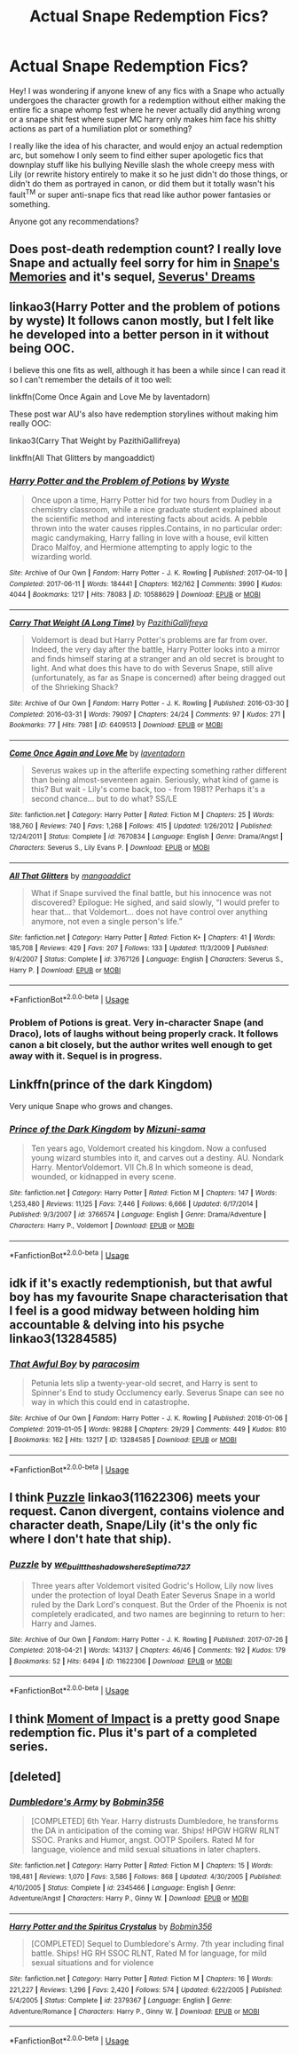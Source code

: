 #+TITLE: Actual Snape Redemption Fics?

* Actual Snape Redemption Fics?
:PROPERTIES:
:Author: UrbanWidow
:Score: 12
:DateUnix: 1547241790.0
:DateShort: 2019-Jan-12
:END:
Hey! I was wondering if anyone knew of any fics with a Snape who actually undergoes the character growth for a redemption without either making the entire fic a snape whomp fest where he never actually did anything wrong or a snape shit fest where super MC harry only makes him face his shitty actions as part of a humiliation plot or something?

I really like the idea of his character, and would enjoy an actual redemption arc, but somehow I only seem to find either super apologetic fics that downplay stuff like his bullying Neville slash the whole creepy mess with Lily (or rewrite history entirely to make it so he just didn't do those things, or didn't do them as portrayed in canon, or did them but it totally wasn't his fault^{TM} or super anti-snape fics that read like author power fantasies or something.

Anyone got any recommendations?


** Does post-death redemption count? I really love Snape and actually feel sorry for him in [[https://www.fanfiction.net/s/6329597/1/Snape-s-Memories][Snape's Memories]] and it's sequel, [[https://www.fanfiction.net/s/7679130/1/Severus-Dreams][Severus' Dreams]]
:PROPERTIES:
:Author: lastyearstudent12345
:Score: 4
:DateUnix: 1547249473.0
:DateShort: 2019-Jan-12
:END:


** linkao3(Harry Potter and the problem of potions by wyste) It follows canon mostly, but I felt like he developed into a better person in it without being OOC.

I believe this one fits as well, although it has been a while since I can read it so I can't remember the details of it too well:

linkffn(Come Once Again and Love Me by laventadorn)

These post war AU's also have redemption storylines without making him really OOC:

linkao3(Carry That Weight by PazithiGallifreya)

linkffn(All That Glitters by mangoaddict)
:PROPERTIES:
:Author: dehue
:Score: 4
:DateUnix: 1547262363.0
:DateShort: 2019-Jan-12
:END:

*** [[https://archiveofourown.org/works/10588629][*/Harry Potter and the Problem of Potions/*]] by [[https://www.archiveofourown.org/users/Wyste/pseuds/Wyste][/Wyste/]]

#+begin_quote
  Once upon a time, Harry Potter hid for two hours from Dudley in a chemistry classroom, while a nice graduate student explained about the scientific method and interesting facts about acids. A pebble thrown into the water causes ripples.Contains, in no particular order: magic candymaking, Harry falling in love with a house, evil kitten Draco Malfoy, and Hermione attempting to apply logic to the wizarding world.
#+end_quote

^{/Site/:} ^{Archive} ^{of} ^{Our} ^{Own} ^{*|*} ^{/Fandom/:} ^{Harry} ^{Potter} ^{-} ^{J.} ^{K.} ^{Rowling} ^{*|*} ^{/Published/:} ^{2017-04-10} ^{*|*} ^{/Completed/:} ^{2017-06-11} ^{*|*} ^{/Words/:} ^{184441} ^{*|*} ^{/Chapters/:} ^{162/162} ^{*|*} ^{/Comments/:} ^{3990} ^{*|*} ^{/Kudos/:} ^{4044} ^{*|*} ^{/Bookmarks/:} ^{1217} ^{*|*} ^{/Hits/:} ^{78083} ^{*|*} ^{/ID/:} ^{10588629} ^{*|*} ^{/Download/:} ^{[[https://archiveofourown.org/downloads/Wy/Wyste/10588629/Harry%20Potter%20and%20the%20Problem.epub?updated_at=1545136568][EPUB]]} ^{or} ^{[[https://archiveofourown.org/downloads/Wy/Wyste/10588629/Harry%20Potter%20and%20the%20Problem.mobi?updated_at=1545136568][MOBI]]}

--------------

[[https://archiveofourown.org/works/6409513][*/Carry That Weight (A Long Time)/*]] by [[https://www.archiveofourown.org/users/PazithiGallifreya/pseuds/PazithiGallifreya][/PazithiGallifreya/]]

#+begin_quote
  Voldemort is dead but Harry Potter's problems are far from over. Indeed, the very day after the battle, Harry Potter looks into a mirror and finds himself staring at a stranger and an old secret is brought to light. And what does this have to do with Severus Snape, still alive (unfortunately, as far as Snape is concerned) after being dragged out of the Shrieking Shack?
#+end_quote

^{/Site/:} ^{Archive} ^{of} ^{Our} ^{Own} ^{*|*} ^{/Fandom/:} ^{Harry} ^{Potter} ^{-} ^{J.} ^{K.} ^{Rowling} ^{*|*} ^{/Published/:} ^{2016-03-30} ^{*|*} ^{/Completed/:} ^{2016-03-31} ^{*|*} ^{/Words/:} ^{79097} ^{*|*} ^{/Chapters/:} ^{24/24} ^{*|*} ^{/Comments/:} ^{97} ^{*|*} ^{/Kudos/:} ^{271} ^{*|*} ^{/Bookmarks/:} ^{77} ^{*|*} ^{/Hits/:} ^{7981} ^{*|*} ^{/ID/:} ^{6409513} ^{*|*} ^{/Download/:} ^{[[https://archiveofourown.org/downloads/Pa/PazithiGallifreya/6409513/Carry%20That%20Weight%20A%20Long.epub?updated_at=1526310586][EPUB]]} ^{or} ^{[[https://archiveofourown.org/downloads/Pa/PazithiGallifreya/6409513/Carry%20That%20Weight%20A%20Long.mobi?updated_at=1526310586][MOBI]]}

--------------

[[https://www.fanfiction.net/s/7670834/1/][*/Come Once Again and Love Me/*]] by [[https://www.fanfiction.net/u/3117309/laventadorn][/laventadorn/]]

#+begin_quote
  Severus wakes up in the afterlife expecting something rather different than being almost-seventeen again. Seriously, what kind of game is this? But wait - Lily's come back, too - from 1981? Perhaps it's a second chance... but to do what? SS/LE
#+end_quote

^{/Site/:} ^{fanfiction.net} ^{*|*} ^{/Category/:} ^{Harry} ^{Potter} ^{*|*} ^{/Rated/:} ^{Fiction} ^{M} ^{*|*} ^{/Chapters/:} ^{25} ^{*|*} ^{/Words/:} ^{188,760} ^{*|*} ^{/Reviews/:} ^{740} ^{*|*} ^{/Favs/:} ^{1,268} ^{*|*} ^{/Follows/:} ^{415} ^{*|*} ^{/Updated/:} ^{1/26/2012} ^{*|*} ^{/Published/:} ^{12/24/2011} ^{*|*} ^{/Status/:} ^{Complete} ^{*|*} ^{/id/:} ^{7670834} ^{*|*} ^{/Language/:} ^{English} ^{*|*} ^{/Genre/:} ^{Drama/Angst} ^{*|*} ^{/Characters/:} ^{Severus} ^{S.,} ^{Lily} ^{Evans} ^{P.} ^{*|*} ^{/Download/:} ^{[[http://www.ff2ebook.com/old/ffn-bot/index.php?id=7670834&source=ff&filetype=epub][EPUB]]} ^{or} ^{[[http://www.ff2ebook.com/old/ffn-bot/index.php?id=7670834&source=ff&filetype=mobi][MOBI]]}

--------------

[[https://www.fanfiction.net/s/3767126/1/][*/All That Glitters/*]] by [[https://www.fanfiction.net/u/900212/mangoaddict][/mangoaddict/]]

#+begin_quote
  What if Snape survived the final battle, but his innocence was not discovered? Epilogue: He sighed, and said slowly, “I would prefer to hear that... that Voldemort... does not have control over anything anymore, not even a single person's life.”
#+end_quote

^{/Site/:} ^{fanfiction.net} ^{*|*} ^{/Category/:} ^{Harry} ^{Potter} ^{*|*} ^{/Rated/:} ^{Fiction} ^{K+} ^{*|*} ^{/Chapters/:} ^{41} ^{*|*} ^{/Words/:} ^{185,708} ^{*|*} ^{/Reviews/:} ^{429} ^{*|*} ^{/Favs/:} ^{207} ^{*|*} ^{/Follows/:} ^{133} ^{*|*} ^{/Updated/:} ^{11/3/2009} ^{*|*} ^{/Published/:} ^{9/4/2007} ^{*|*} ^{/Status/:} ^{Complete} ^{*|*} ^{/id/:} ^{3767126} ^{*|*} ^{/Language/:} ^{English} ^{*|*} ^{/Characters/:} ^{Severus} ^{S.,} ^{Harry} ^{P.} ^{*|*} ^{/Download/:} ^{[[http://www.ff2ebook.com/old/ffn-bot/index.php?id=3767126&source=ff&filetype=epub][EPUB]]} ^{or} ^{[[http://www.ff2ebook.com/old/ffn-bot/index.php?id=3767126&source=ff&filetype=mobi][MOBI]]}

--------------

*FanfictionBot*^{2.0.0-beta} | [[https://github.com/tusing/reddit-ffn-bot/wiki/Usage][Usage]]
:PROPERTIES:
:Author: FanfictionBot
:Score: 2
:DateUnix: 1547262411.0
:DateShort: 2019-Jan-12
:END:


*** Problem of Potions is great. Very in-character Snape (and Draco), lots of laughs without being properly crack. It follows canon a bit closely, but the author writes well enough to get away with it. Sequel is in progress.
:PROPERTIES:
:Author: thrawnca
:Score: 1
:DateUnix: 1547466297.0
:DateShort: 2019-Jan-14
:END:


** Linkffn(prince of the dark Kingdom)

Very unique Snape who grows and changes.
:PROPERTIES:
:Author: Lindsiria
:Score: 3
:DateUnix: 1547281183.0
:DateShort: 2019-Jan-12
:END:

*** [[https://www.fanfiction.net/s/3766574/1/][*/Prince of the Dark Kingdom/*]] by [[https://www.fanfiction.net/u/1355498/Mizuni-sama][/Mizuni-sama/]]

#+begin_quote
  Ten years ago, Voldemort created his kingdom. Now a confused young wizard stumbles into it, and carves out a destiny. AU. Nondark Harry. MentorVoldemort. VII Ch.8 In which someone is dead, wounded, or kidnapped in every scene.
#+end_quote

^{/Site/:} ^{fanfiction.net} ^{*|*} ^{/Category/:} ^{Harry} ^{Potter} ^{*|*} ^{/Rated/:} ^{Fiction} ^{M} ^{*|*} ^{/Chapters/:} ^{147} ^{*|*} ^{/Words/:} ^{1,253,480} ^{*|*} ^{/Reviews/:} ^{11,125} ^{*|*} ^{/Favs/:} ^{7,446} ^{*|*} ^{/Follows/:} ^{6,666} ^{*|*} ^{/Updated/:} ^{6/17/2014} ^{*|*} ^{/Published/:} ^{9/3/2007} ^{*|*} ^{/id/:} ^{3766574} ^{*|*} ^{/Language/:} ^{English} ^{*|*} ^{/Genre/:} ^{Drama/Adventure} ^{*|*} ^{/Characters/:} ^{Harry} ^{P.,} ^{Voldemort} ^{*|*} ^{/Download/:} ^{[[http://www.ff2ebook.com/old/ffn-bot/index.php?id=3766574&source=ff&filetype=epub][EPUB]]} ^{or} ^{[[http://www.ff2ebook.com/old/ffn-bot/index.php?id=3766574&source=ff&filetype=mobi][MOBI]]}

--------------

*FanfictionBot*^{2.0.0-beta} | [[https://github.com/tusing/reddit-ffn-bot/wiki/Usage][Usage]]
:PROPERTIES:
:Author: FanfictionBot
:Score: 1
:DateUnix: 1547281212.0
:DateShort: 2019-Jan-12
:END:


** idk if it's exactly redemptionish, but that awful boy has my favourite Snape characterisation that I feel is a good midway between holding him accountable & delving into his psyche linkao3(13284585)
:PROPERTIES:
:Author: BlueJFisher
:Score: 3
:DateUnix: 1547321912.0
:DateShort: 2019-Jan-12
:END:

*** [[https://archiveofourown.org/works/13284585][*/That Awful Boy/*]] by [[https://www.archiveofourown.org/users/paracosim/pseuds/paracosim][/paracosim/]]

#+begin_quote
  Petunia lets slip a twenty-year-old secret, and Harry is sent to Spinner's End to study Occlumency early. Severus Snape can see no way in which this could end in catastrophe.
#+end_quote

^{/Site/:} ^{Archive} ^{of} ^{Our} ^{Own} ^{*|*} ^{/Fandom/:} ^{Harry} ^{Potter} ^{-} ^{J.} ^{K.} ^{Rowling} ^{*|*} ^{/Published/:} ^{2018-01-06} ^{*|*} ^{/Completed/:} ^{2019-01-05} ^{*|*} ^{/Words/:} ^{98288} ^{*|*} ^{/Chapters/:} ^{29/29} ^{*|*} ^{/Comments/:} ^{449} ^{*|*} ^{/Kudos/:} ^{810} ^{*|*} ^{/Bookmarks/:} ^{162} ^{*|*} ^{/Hits/:} ^{13217} ^{*|*} ^{/ID/:} ^{13284585} ^{*|*} ^{/Download/:} ^{[[https://archiveofourown.org/downloads/pa/paracosim/13284585/That%20Awful%20Boy.epub?updated_at=1547318772][EPUB]]} ^{or} ^{[[https://archiveofourown.org/downloads/pa/paracosim/13284585/That%20Awful%20Boy.mobi?updated_at=1547318772][MOBI]]}

--------------

*FanfictionBot*^{2.0.0-beta} | [[https://github.com/tusing/reddit-ffn-bot/wiki/Usage][Usage]]
:PROPERTIES:
:Author: FanfictionBot
:Score: 1
:DateUnix: 1547321956.0
:DateShort: 2019-Jan-12
:END:


** I think [[https://archiveofourown.org/works/11622306][Puzzle]] linkao3(11622306) meets your request. Canon divergent, contains violence and character death, Snape/Lily (it's the only fic where I don't hate that ship).
:PROPERTIES:
:Author: siderumincaelo
:Score: 5
:DateUnix: 1547242701.0
:DateShort: 2019-Jan-12
:END:

*** [[https://archiveofourown.org/works/11622306][*/Puzzle/*]] by [[https://www.archiveofourown.org/users/we_built_the_shadows_here/pseuds/we_built_the_shadows_here/users/Septima727/pseuds/Septima727][/we_built_the_shadows_hereSeptima727/]]

#+begin_quote
  Three years after Voldemort visited Godric's Hollow, Lily now lives under the protection of loyal Death Eater Severus Snape in a world ruled by the Dark Lord's conquest. But the Order of the Phoenix is not completely eradicated, and two names are beginning to return to her: Harry and James.
#+end_quote

^{/Site/:} ^{Archive} ^{of} ^{Our} ^{Own} ^{*|*} ^{/Fandom/:} ^{Harry} ^{Potter} ^{-} ^{J.} ^{K.} ^{Rowling} ^{*|*} ^{/Published/:} ^{2017-07-26} ^{*|*} ^{/Completed/:} ^{2018-04-21} ^{*|*} ^{/Words/:} ^{143137} ^{*|*} ^{/Chapters/:} ^{46/46} ^{*|*} ^{/Comments/:} ^{192} ^{*|*} ^{/Kudos/:} ^{179} ^{*|*} ^{/Bookmarks/:} ^{52} ^{*|*} ^{/Hits/:} ^{6494} ^{*|*} ^{/ID/:} ^{11622306} ^{*|*} ^{/Download/:} ^{[[https://archiveofourown.org/downloads/we/we_built_the_shadows_here/11622306/Puzzle.epub?updated_at=1524328686][EPUB]]} ^{or} ^{[[https://archiveofourown.org/downloads/we/we_built_the_shadows_here/11622306/Puzzle.mobi?updated_at=1524328686][MOBI]]}

--------------

*FanfictionBot*^{2.0.0-beta} | [[https://github.com/tusing/reddit-ffn-bot/wiki/Usage][Usage]]
:PROPERTIES:
:Author: FanfictionBot
:Score: 2
:DateUnix: 1547242824.0
:DateShort: 2019-Jan-12
:END:


** I think [[https://www.fanfiction.net/s/6500900/1][Moment of Impact]] is a pretty good Snape redemption fic. Plus it's part of a completed series.
:PROPERTIES:
:Score: 2
:DateUnix: 1547244817.0
:DateShort: 2019-Jan-12
:END:


** [deleted]
:PROPERTIES:
:Score: 2
:DateUnix: 1547260015.0
:DateShort: 2019-Jan-12
:END:

*** [[https://www.fanfiction.net/s/2345466/1/][*/Dumbledore's Army/*]] by [[https://www.fanfiction.net/u/777540/Bobmin356][/Bobmin356/]]

#+begin_quote
  [COMPLETED] 6th Year. Harry distrusts Dumbledore, he transforms the DA in anticipation of the coming war. Ships! HPGW HGRW RLNT SSOC. Pranks and Humor, angst. OOTP Spoilers. Rated M for language, violence and mild sexual situations in later chapters.
#+end_quote

^{/Site/:} ^{fanfiction.net} ^{*|*} ^{/Category/:} ^{Harry} ^{Potter} ^{*|*} ^{/Rated/:} ^{Fiction} ^{M} ^{*|*} ^{/Chapters/:} ^{15} ^{*|*} ^{/Words/:} ^{198,481} ^{*|*} ^{/Reviews/:} ^{1,070} ^{*|*} ^{/Favs/:} ^{3,586} ^{*|*} ^{/Follows/:} ^{868} ^{*|*} ^{/Updated/:} ^{4/30/2005} ^{*|*} ^{/Published/:} ^{4/10/2005} ^{*|*} ^{/Status/:} ^{Complete} ^{*|*} ^{/id/:} ^{2345466} ^{*|*} ^{/Language/:} ^{English} ^{*|*} ^{/Genre/:} ^{Adventure/Angst} ^{*|*} ^{/Characters/:} ^{Harry} ^{P.,} ^{Ginny} ^{W.} ^{*|*} ^{/Download/:} ^{[[http://www.ff2ebook.com/old/ffn-bot/index.php?id=2345466&source=ff&filetype=epub][EPUB]]} ^{or} ^{[[http://www.ff2ebook.com/old/ffn-bot/index.php?id=2345466&source=ff&filetype=mobi][MOBI]]}

--------------

[[https://www.fanfiction.net/s/2379367/1/][*/Harry Potter and the Spiritus Crystalus/*]] by [[https://www.fanfiction.net/u/777540/Bobmin356][/Bobmin356/]]

#+begin_quote
  [COMPLETED] Sequel to Dumbledore's Army. 7th year including final battle. Ships! HG RH SSOC RLNT, Rated M for language, for mild sexual situations and for violence
#+end_quote

^{/Site/:} ^{fanfiction.net} ^{*|*} ^{/Category/:} ^{Harry} ^{Potter} ^{*|*} ^{/Rated/:} ^{Fiction} ^{M} ^{*|*} ^{/Chapters/:} ^{16} ^{*|*} ^{/Words/:} ^{221,227} ^{*|*} ^{/Reviews/:} ^{1,296} ^{*|*} ^{/Favs/:} ^{2,420} ^{*|*} ^{/Follows/:} ^{574} ^{*|*} ^{/Updated/:} ^{6/22/2005} ^{*|*} ^{/Published/:} ^{5/4/2005} ^{*|*} ^{/Status/:} ^{Complete} ^{*|*} ^{/id/:} ^{2379367} ^{*|*} ^{/Language/:} ^{English} ^{*|*} ^{/Genre/:} ^{Adventure/Romance} ^{*|*} ^{/Characters/:} ^{Harry} ^{P.,} ^{Ginny} ^{W.} ^{*|*} ^{/Download/:} ^{[[http://www.ff2ebook.com/old/ffn-bot/index.php?id=2379367&source=ff&filetype=epub][EPUB]]} ^{or} ^{[[http://www.ff2ebook.com/old/ffn-bot/index.php?id=2379367&source=ff&filetype=mobi][MOBI]]}

--------------

*FanfictionBot*^{2.0.0-beta} | [[https://github.com/tusing/reddit-ffn-bot/wiki/Usage][Usage]]
:PROPERTIES:
:Author: FanfictionBot
:Score: 1
:DateUnix: 1547260042.0
:DateShort: 2019-Jan-12
:END:
